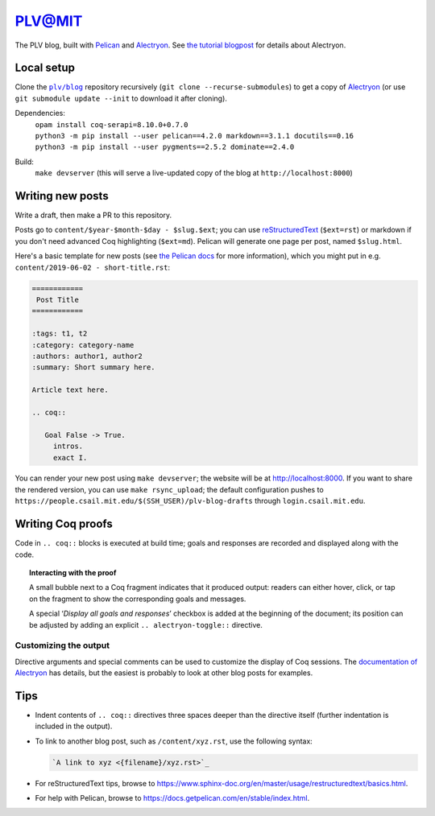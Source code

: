 =========
 PLV@MIT
=========

The PLV blog, built with `Pelican <https://blog.getpelican.com/>`_ and `Alectryon <https://github.com/cpitclaudel/alectryon>`_.  See `the tutorial blogpost <content/2019-06-06 - getting-started.rst>`_ for details about Alectryon.

Local setup
===========

Clone the |plv/blog|_ repository recursively (``git clone --recurse-submodules``) to get a copy of `Alectryon <https://github.com/cpitclaudel/alectryon>`_ (or use ``git submodule update --init`` to download it after cloning).

.. |plv/blog| replace:: ``plv/blog``
.. _plv/blog: https://github.mit.edu/plv/blog

Dependencies:
    | ``opam install coq-serapi=8.10.0+0.7.0``
    | ``python3 -m pip install --user pelican==4.2.0 markdown==3.1.1 docutils==0.16``
    | ``python3 -m pip install --user pygments==2.5.2 dominate==2.4.0``
Build:
    | ``make devserver`` (this will serve a live-updated copy of the blog at ``http://localhost:8000``)

Writing new posts
=================

Write a draft, then make a PR to this repository.

Posts go to ``content/$year-$month-$day - $slug.$ext``; you can use `reStructuredText <https://www.sphinx-doc.org/en/master/usage/restructuredtext/basics.html>`_ (``$ext=rst``) or markdown if you don't need advanced Coq highlighting (``$ext=md``).  Pelican will generate one page per post, named ``$slug.html``.

Here's a basic template for new posts (see `the Pelican docs <https://docs.getpelican.com/en/3.6.3/content.html#articles-and-pages>`_ for more information), which you might put in e.g. ``content/2019-06-02 - short-title.rst``:

.. code-block:: rst

   ============
    Post Title
   ============

   :tags: t1, t2
   :category: category-name
   :authors: author1, author2
   :summary: Short summary here.

   Article text here.

   .. coq::

      Goal False -> True.
        intros.
        exact I.

You can render your new post using ``make devserver``; the website will be at http://localhost:8000.  If you want to share the rendered version, you can use ``make rsync_upload``; the default configuration pushes to ``https://people.csail.mit.edu/$(SSH_USER)/plv-blog-drafts`` through ``login.csail.mit.edu``.

Writing Coq proofs
==================

Code in ``.. coq::`` blocks is executed at build time; goals and responses are recorded and displayed along with the code.

.. topic:: Interacting with the proof

   A small bubble next to a Coq fragment indicates that it produced output:
   readers can either hover, click, or tap on the fragment to show the
   corresponding goals and messages.

   A special ‘*Display all goals and responses*’ checkbox is added at the
   beginning of the document; its position can be adjusted by adding an explicit
   ``.. alectryon-toggle::`` directive.

Customizing the output
----------------------

Directive arguments and special comments can be used to customize the display of Coq sessions.  The `documentation of Alectryon <https://github.mit.edu/plv/alectryon#as-a-docutils-or-sphinx-module>`_ has details, but the easiest is probably to look at other blog posts for examples.

Tips
====

- Indent contents of ``.. coq::`` directives three spaces deeper than the directive itself (further indentation is included in the output).

- To link to another blog post, such as ``/content/xyz.rst``, use the following syntax:

  .. code-block:: rst

      `A link to xyz <{filename}/xyz.rst>`_

- For reStructuredText tips, browse to https://www.sphinx-doc.org/en/master/usage/restructuredtext/basics.html.

- For help with Pelican, browse to https://docs.getpelican.com/en/stable/index.html.
